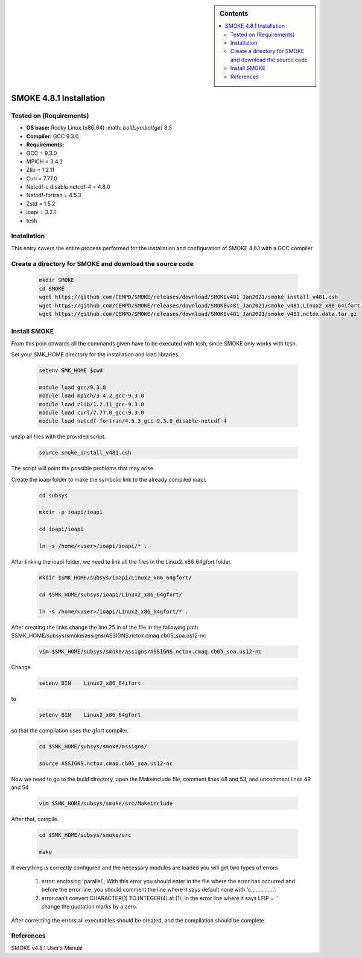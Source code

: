 .. _ SMOKE-4.8.1-index:

.. role:: bash(code)
    :language: bash

.. sidebar:: Contents

    .. contents::
        :depth: 2
        :local:


SMOKE 4.8.1 Installation
========================

Tested on (Requirements)
------------------------

- **OS base:** Rocky Linux (x86_64) :math: `\boldsymbol{\ge}` 8.5
- **Compiler:** GCC 9.3.0
- **Requirements:**

- GCC = 9.3.0
- MPICH = 3.4.2
- Zlib = 1.2.11
- Curl = 7.77.0
- Netcdf-c disable netcdf-4 = 4.8.0
- Netcdf-fortran = 4.5.3
- Zstd = 1.5.2
- ioapi = 3.2.1
- tcsh

Installation
------------

This entry covers the entire process performed for the installation and configuration
of SMOKE 4.8.1 with a GCC compiler

Create a directory for SMOKE and download the source code
---------------------------------------------------------

    .. code-block:: bash

        mkdir SMOKE
        cd SMOKE
        wget https://github.com/CEMPD/SMOKE/releases/download/SMOKEv481_Jan2021/smoke_install_v481.csh
        wget https://github.com/CEMPD/SMOKE/releases/download/SMOKEv481_Jan2021/smoke_v481.Linux2_x86_64ifort.tar.gz
        wget https://github.com/CEMPD/SMOKE/releases/download/SMOKEv481_Jan2021/smoke_v481.nctox.data.tar.gz


Install SMOKE
-------------

From this poin onwards all the commands given have to be executed with tcsh,
since SMOKE only works with tcsh.

Set your SMK_HOME directory for the installation and load libraries.

    .. code-block:: tcsh

        setenv SMK_HOME $cwd

        module load gcc/9.3.0
        module load mpich/3.4.2_gcc-9.3.0
        module load zlib/1.2.11_gcc-9.3.0
        module load curl/7.77.0_gcc-9.3.0
        module load netcdf-fortran/4.5.3_gcc-9.3.0_disable-netcdf-4



unzip all files with the provided script.

    .. code-block:: tcsh

        source smoke_install_v481.csh

The script will point the possible problems that may arise.

Create the ioapi folder to make the symbolic link to the already compiled ioapi.

    .. code-block:: tcsh

        cd subsys

        mkdir -p ioapi/ioapi

        cd ioapi/ioapi

        ln -s /home/<user>/ioapi/ioapi/* .

After linking the ioapi folder, we need to link all the files in the Linux2_x86_64gfort folder.

    .. code-block:: tcsh

        mkdir $SMK_HOME/subsys/ioapi/Linux2_x86_64gfort/

        cd $SMK_HOME/subsys/ioapi/Linux2_x86_64gfort/

        ln -s /home/<user>/ioapi/Linux2_x86_64gfort/* .

After creating the links change the line 25 in of the file in the following path $SMK_HOME/subsys/smoke/assigns/ASSIGNS.nctox.cmaq.cb05_soa.us12-nc

    .. code-block:: tcsh

        vim $SMK_HOME/subsys/smoke/assigns/ASSIGNS.nctox.cmaq.cb05_soa.us12-nc

Change

    .. code-block:: tcsh

        setenv BIN    Linux2_x86_64ifort

to

    .. code-block:: tcsh

        setenv BIN    Linux2_x86_64gfort

so that the compilation uses the gfort compiler.

    .. code-block:: tcsh

        cd $SMK_HOME/subsys/smoke/assigns/

        source ASSIGNS.nctox.cmaq.cb05_soa.us12-nc

Now we need to go to the build directory, open the Makeinclude file, comment lines 48 and 53, and uncomment lines 49 and 54

    .. code-block:: tcsh

        vim $SMK_HOME/subsys/smoke/src/Makeinclude

After that, compile.

    .. code-block:: tcsh

        cd $SMK_HOME/subsys/smoke/src

        make

If everything is correctly configured and the necessary modules are loaded you will get two types of errors

    1. error: enclosing 'parallel'; With this error you should enter in the file where the error has occurred and before the error line, you should comment the line where it says default none with 'c...............'.
    2. error:can't convert CHARACTER(1) TO INTEGER(4) at (1); in the error line where it says LFIP = '' change the quotation marks by a zero.

After correcting the errors all executables should be created, and the compilation should be complete.

References
----------

SMOKE v4.8.1 User’s Manual
